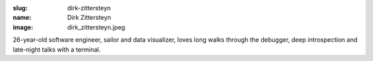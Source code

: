 :slug: dirk-zittersteyn
:name: Dirk Zittersteyn
:image: dirk_zittersteyn.jpeg

26-year-old software engineer, sailor and data visualizer, loves long walks through the debugger, deep introspection and late-night talks with a terminal.
